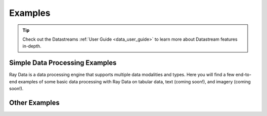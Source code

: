 .. _data-examples-ref:

========
Examples
========

.. tip:: Check out the Datastreams :ref:`User Guide <data_user_guide>` to learn more about
  Datastream features in-depth.

.. _data-recipes:

Simple Data Processing Examples
-------------------------------

Ray Data is a data processing engine that supports multiple data
modalities and types. Here you will find a few end-to-end examples of some basic data
processing with Ray Data on tabular data, text (coming soon!), and imagery (coming
soon!).

.. grid:: 1 2 3 3
    :gutter: 2
    :class-container: container pb-4

    .. grid-item-card::
        :img-top: /images/taxi.png
        :class-img-top: pt-5 w-75 d-block mx-auto

        .. button-ref:: nyc_taxi_basic_processing

            Processing the NYC taxi dataset

    .. grid-item-card::
        :img-top: /images/taxi.png
        :class-img-top: pt-5 w-75 d-block mx-auto

        .. button-ref:: batch_training

            Batch Training with Ray Data

    .. grid-item-card::
        :img-top: /images/ocr.jpg
        :class-img-top: pt-5 w-75 d-block mx-auto

        .. button-ref:: ocr_example

            Scaling OCR with Ray Data



Other Examples
--------------


.. grid:: 1 2 3 3
    :gutter: 2
    :class-container: container pb-4

    .. grid-item-card::
        :img-top: ../images/datastream-arch.svg
        :class-img-top: pt-5 w-75 d-block mx-auto

        .. button-ref:: random-access

            Random Data Access (Experimental)
